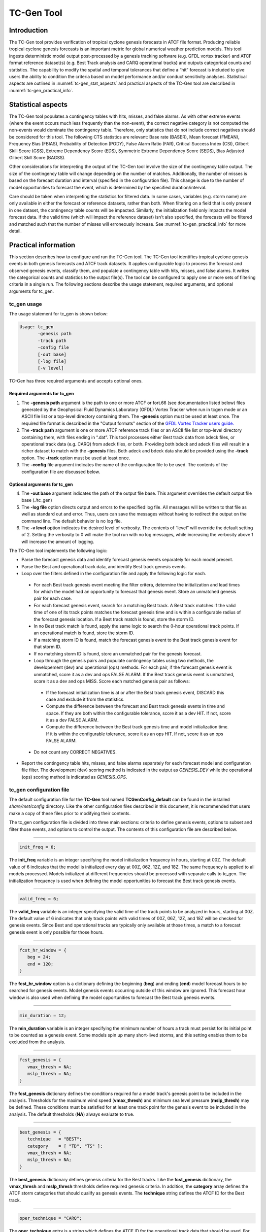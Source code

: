 .. _tc-gen:

TC-Gen Tool
===========

Introduction
____________

The TC-Gen tool provides verification of tropical cyclone genesis forecasts in ATCF file format. Producing reliable tropical cyclone genesis forecasts is an important metric for global numerical weather prediction models. This tool ingests deterministic model output post-processed by a genesis tracking software (e.g. GFDL vortex tracker) and ATCF format reference dataset(s) (e.g. Best Track analysis and CARQ operational tracks) and outputs categorical counts and statistics. The capability to modify the spatial and temporal tolerances that define a “hit” forecast is included to give users the ability to condition the criteria based on model performance and/or conduct sensitivity analyses. Statistical aspects are outlined in :numref:`tc-gen_stat_aspects` and practical aspects of the TC-Gen tool are described in :numref:`tc-gen_practical_info`.

.. _tc-gen_stat_aspects:

Statistical aspects
___________________

The TC-Gen tool populates a contingency tables with hits, misses, and false alarms. As with other extreme events (where the event occurs much less frequently than the non-event), the correct negative category is not computed the non-events would dominate the contingency table. Therefore, only statistics that do not include correct negatives should be considered for this tool. The following CTS statistics are relevant: Base rate (BASER), Mean forecast (FMEAN), Frequency Bias (FBIAS), Probability of Detection (PODY), False Alarm Ratio (FAR), Critical Success Index (CSI), Gilbert Skill Score (GSS), Extreme Dependency Score (EDS), Symmetric Extreme Dependency Score (SEDS), Bias Adjusted Gilbert Skill Score (BAGSS).

Other considerations for interpreting the output of the TC-Gen tool involve the size of the contingency table output. The size of the contingency table will change depending on the number of matches. Additionally, the number of misses is based on the forecast duration and interval (specified in the configuration file). This change is due to the number of model opportunities to forecast the event, which is determined by the specified duration/interval.

Care should be taken when interpreting the statistics for filtered data. In some cases, variables (e.g. storm name) are only available in either the forecast or reference datasets, rather than both. When filtering on a field that is only present in one dataset, the contingency table counts will be impacted. Similarly, the initialization field only impacts the model forecast data. If the valid time (which will impact the reference dataset) isn't also specified, the forecasts will be filtered and matched such that the number of misses will erroneously increase. See :numref:`tc-gen_practical_info` for more detail.

.. _tc-gen_practical_info:

Practical information
_____________________

This section describes how to configure and run the TC-Gen tool. The TC-Gen tool identifies tropical cyclone genesis events in both genesis forecasts and ATCF track datasets. It applies configurable logic to process the forecast and observed genesis events, classify them, and populate a contingency table with hits, misses, and false alarms. It writes the categorical counts and statistics to the output file(s). The tool can be configured to apply one or more sets of filtering criteria in a single run. The following sections describe the usage statement, required arguments, and optional arguments for tc_gen.

tc_gen usage
~~~~~~~~~~~~

The usage statement for tc_gen is shown below:

.. code-block:: none

  Usage: tc_gen
         -genesis path
         -track path
         -config file
         [-out base]
         [-log file]
         [-v level]

TC-Gen has three required arguments and accepts optional ones.

Required arguments for tc_gen
^^^^^^^^^^^^^^^^^^^^^^^^^^^^^

1. The **-genesis path** argument is the path to one or more ATCF or fort.66 (see documentation listed below) files generated by the Geophysical Fluid Dynamics Laboratory (GFDL) Vortex Tracker when run in tcgen mode or an ASCII file list or a top-level directory containing them. The **-genesis** option must be used at least once. The required file format is described in the "Output formats" section of the `GFDL Vortex Tracker users guide. <https://dtcenter.org/sites/default/files/community-code/gfdl/standalone_tracker_UG_v3.9a.pdf>`_

2. The **-track path** argument is one or more ATCF reference track files or an ASCII file list or top-level directory containing them, with files ending in “.dat”. This tool processes either Best track data from bdeck files, or operational track data (e.g. CARQ) from adeck files, or both. Providing both bdeck and adeck files will result in a richer dataset to match with the **-genesis** files.  Both adeck and bdeck data should be provided using the **-track** option. The **-track** option must be used at least once.

3. The **-config** file argument indicates the name of the configuration file to be used. The contents of the configuration file are discussed below.

Optional arguments for tc_gen
^^^^^^^^^^^^^^^^^^^^^^^^^^^^^

4. The **-out base** argument indicates the path of the output file base. This argument overrides the default output file base (./tc_gen)

5. The **-log file** option directs output and errors to the specified log file. All messages will be written to that file as well as standard out and error. Thus, users can save the messages without having to redirect the output on the command line. The default behavior is no log file.

6. The **-v level** option indicates the desired level of verbosity. The contents of “level” will override the default setting of 2. Setting the verbosity to 0 will make the tool run with no log messages, while increasing the verbosity above 1 will increase the amount of logging.

The TC-Gen tool implements the following logic:

* Parse the forecast genesis data and identify forecast genesis events separately for each model present.

* Parse the Best and operational track data, and identify Best track genesis events.

* Loop over the filters defined in the configuration file and apply the following logic for each.

 * For each Best track genesis event meeting the filter critera, determine the initialization and lead times for which the model had an opportunity to forecast that genesis event. Store an unmatched genesis pair for each case.
 
 * For each forecast genesis event, search for a matching Best track. A Best track matches if the valid time of one of its track points matches the forecast genesis time and is within a configurable radius of the forecast genesis location. If a Best track match is found, store the storm ID.
 
 * In no Best track match is found, apply the same logic to search the 0-hour operational track points. If an operational match is found, store the storm ID.
 
 * If a matching storm ID is found, match the forecast genesis event to the Best track genesis event for that storm ID.
 
 * If no matching storm ID is found, store an unmatched pair for the genesis forecast.

 * Loop through the genesis pairs and populate contingency tables using two methods, the developement (dev) and operational (ops) methods. For each pair, if the forecast genesis event is unmatched, score it as a dev and ops FALSE ALARM. If the Best track genesis event is unmatched, score it as a dev and ops MISS. Score each matched genesis pair as follows:

  * If the forecast initialization time is at or after the Best track genesis event, DISCARD this case and exclude it from the statistics.
  
  * Compute the difference between the forecast and Best track genesis events in time and space. If they are both within the configurable tolerance, score it as a dev HIT. If not, score it as a dev FALSE ALARM.
  
  * Compute the difference between the Best track genesis time and model initialization time. If it is within the configurable tolerance, score it as an ops HIT. If not, score it as an ops FALSE ALARM.

 * Do not count any CORRECT NEGATIVES.

* Report the contingency table hits, misses, and false alarms separately for each forecast model and configuration file filter. The development (dev) scoring method is indicated in the output as *GENESIS_DEV* while the operational (ops) scoring method is indicated as *GENESIS_OPS*.

tc_gen configuration file
~~~~~~~~~~~~~~~~~~~~~~~~~

The default configuration file for the **TC-Gen** tool named **TCGenConfig_default** can be found in the installed *share/met/config* directory. Like the other configuration files described in this document, it is recommended that users make a copy of these files prior to modifying their contents.

The tc_gen configuration file is divided into three main sections: criteria to define genesis events, options to subset and filter those events, and options to control the output. The contents of this configuration file are described below.

______________________

.. code-block:: none

  init_freq = 6;

The **init_freq** variable is an integer specifying the model initialization frequency in hours, starting at 00Z. The default value of 6 indicates that the model is initialized every day at 00Z, 06Z, 12Z, and 18Z. The same frequency is applied to all models processed. Models initialized at different frequencies should be processed with separate calls to tc_gen. The initialization frequency is used when defining the model opportunities to forecast the Best track genesis events.

______________________

.. code-block:: none

  valid_freq = 6;

The **valid_freq** variable is an integer specifying the valid time of the track points to be analyzed in hours, starting at 00Z. The default value of 6 indicates that only track points with valid times of 00Z, 06Z, 12Z, and 18Z will be checked for genesis events. Since Best and operational tracks are typically only available at those times, a match to a forecast genesis event is only possible for those hours.

______________________

.. code-block:: none

  fcst_hr_window = {
     beg = 24;
     end = 120;
  }

The **fcst_hr_window** option is a dictionary defining the beginning (**beg**) and ending (**end**) model forecast hours to be searched for genesis events. Model genesis events occurring outside of this window are ignored. This forecast hour window is also used when defining the model opportunities to forecast the Best track genesis events.

______________________

.. code-block:: none

  min_duration = 12;

The **min_duration** variable is an integer specifying the minimum number of hours a track must persist for its initial point to be counted as a genesis event. Some models spin up many short-lived storms, and this setting enables them to be excluded from the analysis.

______________________

.. code-block:: none

  fcst_genesis = {
     vmax_thresh = NA;
     mslp_thresh = NA;
  }

The **fcst_genesis** dictionary defines the conditions required for a model track's genesis point to be included in the analysis. Thresholds for the maximum wind speed (**vmax_thresh**) and minimum sea level pressure (**mslp_thresh**) may be defined. These conditions must be satisfied for at least one track point for the genesis event to be included in the analysis. The default thresholds (**NA**) always evaluate to true.

______________________

.. code-block:: none

  best_genesis = {
     technique   = "BEST";
     category    = [ "TD", "TS" ];
     vmax_thresh = NA;
     mslp_thresh = NA;
  }

The **best_genesis** dictionary defines genesis criteria for the Best tracks. Like the **fcst_genesis** dictionary, the **vmax_thresh** and **mslp_thresh** thresholds define required genesis criteria. In addition, the **category** array defines the ATCF storm categories that should qualify as genesis events. The **technique** string defines the ATCF ID for the Best track.

______________________

.. code-block:: none

  oper_technique = "CARQ";

The **oper_technique** entry is a string which defines the ATCF ID for the operational track data that should be used. For each forecast genesis event, the Best tracks are searched for a track point valid at the time of forecast genesis and within the search radius. If no match is found, the 0-hour operational track points are searched for a match.

______________________

.. code-block:: none

  filter = [];

The **filter** entry is an array of dictionaries defining genesis filtering criteria to be applied. Each of the entries listed below (from **desc** to **best_unique_flag**) may be specified separately within each filter dictionary. If left empty, the default setting, a single filter is applied using the top-level filtering criteria. If multiple filtering dictionaries are defined, the **desc** entry must be specified for each to differentiate the output data. Output is written for each combination of filter dictionary and model ATCF ID encountered in the data.

______________________

.. code-block:: none

  desc = "ALL";

The **desc** configuration option is common to many MET tools and is described in :numref:`config_options`.

______________________

.. code-block:: none

  model = [];

The **model** entry is an array defining the model ATCF ID's for which output should be computed. If left empty, the default setting, output will be computed for each model encountered in the data. Otherwise, output will be computed only for the ATCF ID's listed. Note that when reading ATCF track data, all instances of the string AVN are automatically replaced with GFS.

______________________

.. code-block:: none

  storm_id   = [];
  storm_name = [];

The **storm_id** and **storm_name** entries are arrays indicating the ATCF storm ID's and storm names to be processed. If left empty, all tracks will be processed. Otherwise, only those tracks which meet these criteria will be included. Note that these strings only appear in the Best and operational tracks, not the forecast genesis data. Therefore, these filters only apply to the Best and operational tracks. Care should be given when interpreting the contingency table results for filtered data.

______________________

.. code-block:: none

  init_beg = "";
  init_end = "";
  init_inc = [];
  init_exc = [];

The **init_beg**, **init_end**, **init_inc**, and **init_exc** entries define strings in YYYYMMDD[_HH[MMSS]] format which defines which forecast and operational tracks initializations to be processed. If left empty, all tracks will be used. Otherwise, only those tracks whose initialization time meets all the criteria will be processed. The initialization time must fall between **init_beg**, and **init_end**, must appear in **init_inc** inclusion list, and must not appear in the **init_exc** exclusion list. Note that these settings only apply to the forecast and operational tracks, not the Best tracks, for which the initialization time is undefined. Care should be given when interpreting the contingency table results for filtered data.

______________________

.. code-block:: none

  valid_beg = "";
  valid_end = "";

The **valid_beg** and **valid_end** entries are similar to **init_beg** and **init_end**, described above. However, they are applied to all genesis data sources. Only those tracks falling completely inside this window are included in the analysis.

______________________

.. code-block:: none

  init_hour = [];
  lead      = [];

The **init_hour** and **lead** entries are arrays of strings in HH[MMSS] format defining which forecast tracks should be included. If left empty, all tracks will be used. Otherwise, only those forecast tracks whose initialization hour and lead times appear in the list will be used. Note that these settings only apply to the forecast tracks, not the Best tracks, for which the initialization time is undefined. Care should be given when interpreting the contingency table results for filtered data.

______________________

.. code-block:: none

  vx_mask = "";

The **vx_mask** entry is a string defining the path to a Lat/Lon polyline file or a gridded data file that MET can read to subset the results spatially. If specified, only those genesis events whose Lat/Lon location falls within the specified area will be included.

______________________

.. code-block:: none

  basin_mask = [];

The **basin_mask** entry is an array of strings listing tropical cycline basin abbreviations (e.g. AL, EP, CP, WP, NI, SI, AU, and SP). The configuration entry **basin_file** defines the path to a NetCDF file which defines these regions. The default file (**basin_global_tenth_degree.nc**) is bundled with MET. If **basin_mask** is left empty, genesis events for all basins will be included. If non-empty, the union of specified basins will be used. If **vx_mask** is also specified, the analysis is done on the intersection of those masking areas.

The **vx_mask** and **basin_mask** names are concatenated and written to the **VX_MASK** output column.

______________________

.. code-block:: none

  dland_thresh = NA;

The **dland_thresh** entry is a threshold defining whether the genesis event should be included based on its distance to land. The default threshold (**NA**) always evaluates to true.

______________________

.. code-block:: none

  genesis_match_radius = 500;

The **genesis_match_radius** entry defines a search radius, in km, relative to the forecast genesis location. When searching for a match, only those Best genesis events which occur within this radius will be considered. Increasing this search radius should lead to an increase in the number of matched genesis pairs.

______________________

.. code-block:: none

  dev_hit_radius = 500;

The **dev_hit_radius** entry defines the maximum distance, in km, that the forecast and Best track genesis events may be separated in order for them to be counted as a contingency table HIT for the development scoring method. Users should set this hit radius less than or equal to the genesis match radius. Reducing this radius may cause development method HITS to become FALSE ALARMS.

______________________

.. code-block:: none

  dev_hit_window = {
     beg = -24;
     end =  24;
  }

The **dev_hit_window** entry defines a time window, in hours, relative to the forecast genesis time. The Best track genesis event must occur within this time window for the pair to be counted as contingency table HIT for the development scoring method. Tightening this window may cause development method HITS to become FALSE ALARMS.

______________________

.. code-block:: none

  ops_hit_tdiff = 48;

The **ops_hit_tdiff** entry is an integer which defines a maximum allowable time difference in hours. For each matching forecast and Best track genesis event, if the difference between the Best track genesis time and the forecast initialization time is less than or equal to this value, then the pair is counted as a contingency table HIT for the operational scoring method. Otherwise, it is counted as a FALSE ALARM.

______________________

.. code-block:: none

  discard_init_post_genesis_flag = TRUE;

The **discard_init_post_genesis_flag** entry is a boolean which indicates whether or not forecast genesis events from model intializations occurring at or after the matching Best track genesis time should be discarded. If true, those cases are not scored in the contingency table. If false, they are included in the counts.

______________________

.. code-block:: none

  dev_method_flag = TRUE;
  ops_method_flag = TRUE;

The **dev_method_flag** and **ops_method_flag** entries are booleans which indicate whether the development and operational scoring methods should be applied and written to the output. At least one of these flags must be set to true.

______________________

.. code-block:: none

  nc_pairs_flag = {
     latlon       = TRUE;
     fcst_genesis = TRUE;
     fcst_tracks  = TRUE;
     fcst_fy_oy   = TRUE;
     fcst_fy_on   = TRUE;
     best_genesis = TRUE;
     best_tracks  = TRUE;
     best_fy_oy   = TRUE;
     best_fn_oy   = TRUE;
  }

The **nc_pairs_flag** entry is a dictionary of booleans indicating which fields should be written to the NetCDF genesis pairs output file. Each type of output is enabled by setting it to TRUE and disabled by setting it to FALSE. The **latlon** option writes the latitude and longitude values of the output grid. The remaining options write a count of the number of points occuring within each grid cell. The **fcst_genesis** and **best_genesis** options write counts of the forecast and Best track genesis locations. The **fcst_track** and **best_track** options write counts of the full set of track point locations, which can be refined by the **valid_minus_genesis_diff_thresh** option, described below. The **fcst_fy_oy** and **fcst_fy_on** options write counts for the locations of forecast genesis event HITS and FALSE ALARMS. The **best_fy_oy** and **best_fn_oy** options write counts for the locations of Best track genesis event HITS and MISSES. Note that since matching forecast and Best track genesis events may occur in different grid cells, their counts are reported separately.

______________________


.. code-block:: none

  valid_minus_genesis_diff_thresh = NA;

The **valid_minus_genesis_diff_thresh** is a threshold which affects the counts in the NetCDF pairs output file. The fcst_tracks and best_tracks options, described above, turn on counts for the forecast and Best track points. This option defines which of those track points should be counted by thresholding the track point valid time minus genesis time difference. If set to NA, the default threshold which always evaluates to true, all track points will be counted. Setting <=0 would count the genesis point and all track points prior. Setting >0 would count all points after genesis. And setting >=-12||<=12 would could all points within 12 hours of the genesis time.

______________________


.. code-block:: none

  best_unique_flag = TRUE;

The **best_unique_flag** entry is a boolean which affects the counts in the NetCDF pairs output file. If true, the Best track HIT and MISS locations are counted for each genesis pair. If false, each Best track genesis event is counted only once. If it is a HIT in at least one genesis pair, it is counted as a HIT in the output. Otherwise, it is counted as a MISS.

______________________

.. code-block:: none

  basin_file = "MET_BASE/tc_data/basin_global_tenth_degree.nc";

The **basin_file** entry defines the path to the NetCDF basin data file that is included with MET. When a Best track storm moves from one basin to another, the Best track dataset can include two tracks for the same storm, one for each basin. However, both tracks have the same genesis point. When this occurs, this basin data file is read and used to determine the basin in which genesis actually occurred. The corresponding Best track is retained and the other is discarded.

______________________

.. code-block:: none

  nc_pairs_grid = "G001";

The **nc_pairs_grid** entry is a string which defines the grid to be used for the NetCDF genesis pairs output file. It can be specified as a named grid, the path to a gridded data file, or a grid specification string.

______________________

.. code-block:: none

  ci_alpha = 0.05;
  output_flag = {
     fho = BOTH;
     ctc = BOTH;
     cts = BOTH;
  }
  dland_file = "MET_BASE/tc_data/dland_global_tenth_degree.nc";
  version    = "VN.N";

The configuration options listed above are common to many MET tools and are described in :numref:`config_options`. Note that TC-Gen writes output for 2x2 contingency tables to the **FHO, CTC**, and **CTS** line types.

tc_gen output
~~~~~~~~~~~~~

TC-Gen produces output in STAT and, optionally, ASCII and NetCDF formats. The ASCII output duplicates the STAT output but has the data organized by line type. The output files are created based on the **-out** command line argument. The default output base name, **./tc_gen** writes output files in the current working directory named **tc_gen.stat** and, optionally, **tc_gen_fho.txt, tc_gen_ctc.txt**, **tc_gen_cts.txt**, **tc_gen_genmpr.txt**, and **tc_gen_pairs.nc**. The format of the STAT and ASCII output of the TC-Gen tool matches the output of other MET tools with the exception of the genesis matched pair line type. Please refer to the tables in :numref:`point_stat-output` for a description of the common output line types. The genesis matched pair line type and NetCDF output file are described below.

.. _table_TG_header_info_tg_outputs:

.. list-table:: Header information for each file tc-gen outputs
  :widths: auto
  :header-rows: 2

  * - HEADER
    -
    -
  * - Column Number
    - Header Column Name
    - Description
  * - 1
    - VERSION
    - Version number
  * - 2
    - MODEL
    - Current ATCF Technique name
  * - 3
    - DESC
    - User provided text string describing the "filter" options
  * - 4
    - FCST_LEAD
    - Forecast lead time in HHMMSS format
  * - 5
    - FCST_VALID_BEG
    - Minimum forecast valid time in YYYYMMDD_HHMMSS format
  * - 6
    - FCST_VALID_END
    - Maximum forecast valid time in YYYYMMDD_HHMMSS format
  * - 7
    - OBS_LEAD
    - Does not apply and is set to NA
  * - 8
    - OBS_VALID_BEG
    - Minimum Best track valid time in YYYYMMDD_HHMMSS format
  * - 9
    - OBS_VALID_END
    - Maximum Best track valid time in YYYYMMDD_HHMMSS format
  * - 10
    - FCST_VAR
    - Genesis methodology
  * - 11
    - FCST_UNITS
    - Does not apply and is set to NA
  * - 12
    - FCST_LEV
    - Does not apply and is set to NA
  * - 13
    - OBS_VAR
    - Genesis methodology
  * - 14
    - OBS_UNITS
    - Does not apply and is set to NA
  * - 15
    - OBS_LEV
    - Does not apply and is set to NA
  * - 16
    - OBTYPE
    - Verifying Best track technique name
  * - 17
    - VX_MASK
    - Verifying masking region
  * - 18
    - INTERP_MTHD
    - Does not apply and is set to NA
  * - 19
    - INTERP_PNTS
    - Does not apply and is set to NA
  * - 20
    - FCST_THRESH
    - Does not apply and is set to NA
  * - 21
    - OBS_THRESH
    - Does not apply and is set to NA
  * - 22
    - COV_THRESH
    - Does not apply and is set to NA
  * - 23
    - ALPHA
    - Error percent value used in confidence intervals
  * - 24
    - LINE_TYPE
    - Various line type options, refer to :numref:`point_stat-output` and the tables below.

.. _table_TG_format_info_GENMPR:

.. list-table:: Format information for GENMPR (Genesis Matched Pairs) output line type
  :widths: auto
  :header-rows: 2

  * - GENMPR OUTPUT FORMAT
    -
    -
  * - Column Number
    - GENMPR Column Name
    - Description
  * - 5, 6
    - FCST_VALID_BEG, FCST_VALID_END
    - Forecast genesis time in YYYYMMDD_HHMMSS format
  * - 8, 9
    - OBS_VALID_BEG, OBS_VALID_END
    - Best track genesis time in YYYYMMDD_HHMMSS format
  * - 24
    - GENMPR
    - Genesis Matched Pairs line type
  * - 25
    - TOTAL
    - Total number of genesis pairs
  * - 26
    - INDEX
    - Index for the current matched pair
  * - 27
    - STORM_ID
    - BBCCYYYY designation of storm (basin, cyclone number, and year)
  * - 28
    - AGEN_INIT
    - Forecast initialization time
  * - 29
    - AGEN_FHR
    - Forecast hour of genesis event
  * - 30
    - AGEN_LAT
    - Latitude position of the forecast genesis event
  * - 31
    - AGEN_LON
    - Longitude position of the forecast genesis event
  * - 32
    - AGEN_DLAND
    - Forecast genesis event distance to land (nm)
  * - 33
    - BGEN_LAT
    - Latitude position of the verifying Best track genesis event
  * - 34
    - BGEN_LON
    - Longitude position of the verifying Best track genesis event
  * - 35
    - BGEN_DLAND
    - Best track genesis event distance to land (nm)
  * - 36
    - GEN_DIST
    - Distance between the forecast and Best track genesis events (km)
  * - 37
    - GEN_TDIFF
    - Forecast minus Best track genesis time in HHMMSS format
  * - 38
    - INIT_TDIFF
    - Best track genesis minus forecast initialization time in HHMMSS format
  * - 39
    - DEV_CAT
    - Development methodology category (FYOY, FYON, FNOY, or DISCARD)
  * - 40
    - OPS_CAT
    - Operational methodology category (FYOY, FYON, FNOY, or DISCARD)

.. _table_TG_var_NetCDF_matched_pair_out:

.. list-table:: A selection of variables that can appear in the NetCDF matched pair output which can be controlled by the nc_pairs_flag configuration option.
  :widths: auto
  :header-rows: 2

  * - tc_gen NETCDF VARIABLES
    -
    -
  * - NetCDF Variable
    - Dimension
    - Description
  * - DESC_MODEL_GENESIS
    - lat, lon
    - For each filter entry (DESC) and forecast ATCF ID (MODEL), count the number of forecast genesis events within each grid box.
  * - DESC_MODEL_TRACKS
    - lat, lon
    - For each filter entry (DESC) and forecast ATCF ID (MODEL), count the number of track points within each grid box.
  * - DESC_BEST_GENESIS
    - lat, lon
    - For each filter entry (DESC), count the number of Best track genesis events within each grid box.
  * - DESC_BEST_GENESIS
    - lat, lon
    - For each filter entry (DESC), count the number of Best track points within each grid box.
  * - DESC_MODEL_[DEV|OPS]_FY_OY
    - lat, lon
    - For each filter entry (DESC) and forecast ATCF ID (MODEL), count the number of forecast genesis events classified as hits by the development (DEV) or operational (OPS) methodology.
  * - DESC_MODEL_[DEV|OPS]_FY_ON
    - lat, lon
    - For each filter entry (DESC) and forecast ATCF ID (MODEL), count the number of forecast genesis events classified as false alarms by the development (DEV) or operational (OPS) methodology.
  * - DESC_MODEL_BEST_[DEV|OPS]_FY_OY
    - lat, lon
    - For each filter entry (DESC) and forecast ATCF ID (MODEL), count the number of Best track genesis events classified as hits by the development (DEV) or operational (OPS) methodology.
  * - DESC_MODEL_BEST_[DEV|OPS]_FN_OY
    - lat, lon
    - For each filter entry (DESC) and forecast ATCF ID (MODEL), count the number of Best track genesis events classified as misses by the development (DEV) or operational (OPS) methodology.

Like all STAT output, the output of TC-Gen may be further processed using the Stat-Analysis tool, described in :numref:`stat-analysis`.
